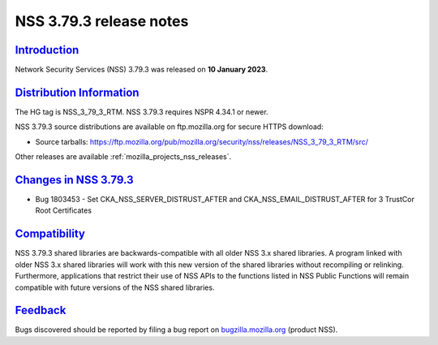 .. _mozilla_projects_nss_nss_3_79_3_release_notes:

NSS 3.79.3 release notes
======================

`Introduction <#introduction>`__
--------------------------------

.. container::

   Network Security Services (NSS) 3.79.3 was released on **10 January 2023**.


.. _distribution_information:

`Distribution Information <#distribution_information>`__
--------------------------------------------------------

.. container::

   The HG tag is NSS_3_79_3_RTM. NSS 3.79.3 requires NSPR 4.34.1 or newer.

   NSS 3.79.3 source distributions are available on ftp.mozilla.org for secure HTTPS download:

   -  Source tarballs:
      https://ftp.mozilla.org/pub/mozilla.org/security/nss/releases/NSS_3_79_3_RTM/src/

   Other releases are available :ref:`mozilla_projects_nss_releases`.

.. _changes_in_nss_3.79.3:

`Changes in NSS 3.79.3 <#changes_in_nss_3.79.3>`__
----------------------------------------------------

.. container::

   - Bug 1803453 - Set CKA_NSS_SERVER_DISTRUST_AFTER and CKA_NSS_EMAIL_DISTRUST_AFTER for 3 TrustCor Root Certificates


`Compatibility <#compatibility>`__
----------------------------------

.. container::

   NSS 3.79.3 shared libraries are backwards-compatible with all older NSS 3.x shared
   libraries. A program linked with older NSS 3.x shared libraries will work with
   this new version of the shared libraries without recompiling or
   relinking. Furthermore, applications that restrict their use of NSS APIs to the
   functions listed in NSS Public Functions will remain compatible with future
   versions of the NSS shared libraries.

`Feedback <#feedback>`__
------------------------

.. container::

   Bugs discovered should be reported by filing a bug report on
   `bugzilla.mozilla.org <https://bugzilla.mozilla.org/enter_bug.cgi?product=NSS>`__ (product NSS).
